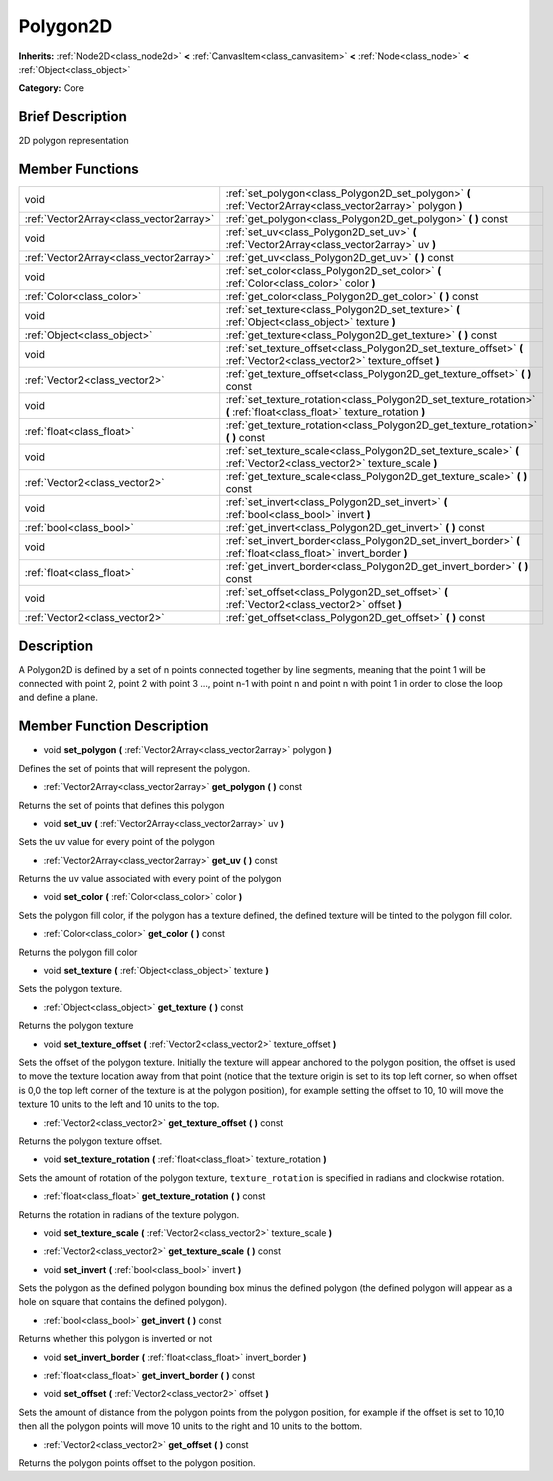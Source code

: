 .. Generated automatically by doc/tools/makerst.py in Godot's source tree.
.. DO NOT EDIT THIS FILE, but the doc/base/classes.xml source instead.

.. _class_Polygon2D:

Polygon2D
=========

**Inherits:** :ref:`Node2D<class_node2d>` **<** :ref:`CanvasItem<class_canvasitem>` **<** :ref:`Node<class_node>` **<** :ref:`Object<class_object>`

**Category:** Core

Brief Description
-----------------

2D polygon representation

Member Functions
----------------

+------------------------------------------+----------------------------------------------------------------------------------------------------------------------------+
| void                                     | :ref:`set_polygon<class_Polygon2D_set_polygon>`  **(** :ref:`Vector2Array<class_vector2array>` polygon  **)**              |
+------------------------------------------+----------------------------------------------------------------------------------------------------------------------------+
| :ref:`Vector2Array<class_vector2array>`  | :ref:`get_polygon<class_Polygon2D_get_polygon>`  **(** **)** const                                                         |
+------------------------------------------+----------------------------------------------------------------------------------------------------------------------------+
| void                                     | :ref:`set_uv<class_Polygon2D_set_uv>`  **(** :ref:`Vector2Array<class_vector2array>` uv  **)**                             |
+------------------------------------------+----------------------------------------------------------------------------------------------------------------------------+
| :ref:`Vector2Array<class_vector2array>`  | :ref:`get_uv<class_Polygon2D_get_uv>`  **(** **)** const                                                                   |
+------------------------------------------+----------------------------------------------------------------------------------------------------------------------------+
| void                                     | :ref:`set_color<class_Polygon2D_set_color>`  **(** :ref:`Color<class_color>` color  **)**                                  |
+------------------------------------------+----------------------------------------------------------------------------------------------------------------------------+
| :ref:`Color<class_color>`                | :ref:`get_color<class_Polygon2D_get_color>`  **(** **)** const                                                             |
+------------------------------------------+----------------------------------------------------------------------------------------------------------------------------+
| void                                     | :ref:`set_texture<class_Polygon2D_set_texture>`  **(** :ref:`Object<class_object>` texture  **)**                          |
+------------------------------------------+----------------------------------------------------------------------------------------------------------------------------+
| :ref:`Object<class_object>`              | :ref:`get_texture<class_Polygon2D_get_texture>`  **(** **)** const                                                         |
+------------------------------------------+----------------------------------------------------------------------------------------------------------------------------+
| void                                     | :ref:`set_texture_offset<class_Polygon2D_set_texture_offset>`  **(** :ref:`Vector2<class_vector2>` texture_offset  **)**   |
+------------------------------------------+----------------------------------------------------------------------------------------------------------------------------+
| :ref:`Vector2<class_vector2>`            | :ref:`get_texture_offset<class_Polygon2D_get_texture_offset>`  **(** **)** const                                           |
+------------------------------------------+----------------------------------------------------------------------------------------------------------------------------+
| void                                     | :ref:`set_texture_rotation<class_Polygon2D_set_texture_rotation>`  **(** :ref:`float<class_float>` texture_rotation  **)** |
+------------------------------------------+----------------------------------------------------------------------------------------------------------------------------+
| :ref:`float<class_float>`                | :ref:`get_texture_rotation<class_Polygon2D_get_texture_rotation>`  **(** **)** const                                       |
+------------------------------------------+----------------------------------------------------------------------------------------------------------------------------+
| void                                     | :ref:`set_texture_scale<class_Polygon2D_set_texture_scale>`  **(** :ref:`Vector2<class_vector2>` texture_scale  **)**      |
+------------------------------------------+----------------------------------------------------------------------------------------------------------------------------+
| :ref:`Vector2<class_vector2>`            | :ref:`get_texture_scale<class_Polygon2D_get_texture_scale>`  **(** **)** const                                             |
+------------------------------------------+----------------------------------------------------------------------------------------------------------------------------+
| void                                     | :ref:`set_invert<class_Polygon2D_set_invert>`  **(** :ref:`bool<class_bool>` invert  **)**                                 |
+------------------------------------------+----------------------------------------------------------------------------------------------------------------------------+
| :ref:`bool<class_bool>`                  | :ref:`get_invert<class_Polygon2D_get_invert>`  **(** **)** const                                                           |
+------------------------------------------+----------------------------------------------------------------------------------------------------------------------------+
| void                                     | :ref:`set_invert_border<class_Polygon2D_set_invert_border>`  **(** :ref:`float<class_float>` invert_border  **)**          |
+------------------------------------------+----------------------------------------------------------------------------------------------------------------------------+
| :ref:`float<class_float>`                | :ref:`get_invert_border<class_Polygon2D_get_invert_border>`  **(** **)** const                                             |
+------------------------------------------+----------------------------------------------------------------------------------------------------------------------------+
| void                                     | :ref:`set_offset<class_Polygon2D_set_offset>`  **(** :ref:`Vector2<class_vector2>` offset  **)**                           |
+------------------------------------------+----------------------------------------------------------------------------------------------------------------------------+
| :ref:`Vector2<class_vector2>`            | :ref:`get_offset<class_Polygon2D_get_offset>`  **(** **)** const                                                           |
+------------------------------------------+----------------------------------------------------------------------------------------------------------------------------+

Description
-----------

A Polygon2D is defined by a set of n points connected together by line segments, meaning that the point 1 will be connected with point 2, point 2 with point 3 ..., point n-1 with point n and point n with point 1 in order to close the loop and define a plane.

Member Function Description
---------------------------

.. _class_Polygon2D_set_polygon:

- void  **set_polygon**  **(** :ref:`Vector2Array<class_vector2array>` polygon  **)**

Defines the set of points that will represent the polygon.

.. _class_Polygon2D_get_polygon:

- :ref:`Vector2Array<class_vector2array>`  **get_polygon**  **(** **)** const

Returns the set of points that defines this polygon

.. _class_Polygon2D_set_uv:

- void  **set_uv**  **(** :ref:`Vector2Array<class_vector2array>` uv  **)**

Sets the uv value for every point of the polygon

.. _class_Polygon2D_get_uv:

- :ref:`Vector2Array<class_vector2array>`  **get_uv**  **(** **)** const

Returns the uv value associated with every point of the polygon

.. _class_Polygon2D_set_color:

- void  **set_color**  **(** :ref:`Color<class_color>` color  **)**

Sets the polygon fill color, if the polygon has a texture defined, the defined texture will be tinted to the polygon fill color.

.. _class_Polygon2D_get_color:

- :ref:`Color<class_color>`  **get_color**  **(** **)** const

Returns the polygon fill color

.. _class_Polygon2D_set_texture:

- void  **set_texture**  **(** :ref:`Object<class_object>` texture  **)**

Sets the polygon texture.

.. _class_Polygon2D_get_texture:

- :ref:`Object<class_object>`  **get_texture**  **(** **)** const

Returns the polygon texture

.. _class_Polygon2D_set_texture_offset:

- void  **set_texture_offset**  **(** :ref:`Vector2<class_vector2>` texture_offset  **)**

Sets the offset of the polygon texture. Initially the texture will appear anchored to the polygon position, the offset is used to move the texture location away from that point (notice that the texture origin is set to its top left corner, so when offset is 0,0 the top left corner of the texture is at the polygon position), for example setting the offset to 10, 10 will move the texture 10 units to the left and 10 units to the top.

.. _class_Polygon2D_get_texture_offset:

- :ref:`Vector2<class_vector2>`  **get_texture_offset**  **(** **)** const

Returns the polygon texture offset.

.. _class_Polygon2D_set_texture_rotation:

- void  **set_texture_rotation**  **(** :ref:`float<class_float>` texture_rotation  **)**

Sets the amount of rotation of the polygon texture, ``texture_rotation`` is specified in radians and clockwise rotation.

.. _class_Polygon2D_get_texture_rotation:

- :ref:`float<class_float>`  **get_texture_rotation**  **(** **)** const

Returns the rotation in radians of the texture polygon.

.. _class_Polygon2D_set_texture_scale:

- void  **set_texture_scale**  **(** :ref:`Vector2<class_vector2>` texture_scale  **)**

.. _class_Polygon2D_get_texture_scale:

- :ref:`Vector2<class_vector2>`  **get_texture_scale**  **(** **)** const

.. _class_Polygon2D_set_invert:

- void  **set_invert**  **(** :ref:`bool<class_bool>` invert  **)**

Sets the polygon as the defined polygon bounding box minus the defined polygon (the defined polygon will appear as a hole on square that contains the defined polygon).

.. _class_Polygon2D_get_invert:

- :ref:`bool<class_bool>`  **get_invert**  **(** **)** const

Returns whether this polygon is inverted or not

.. _class_Polygon2D_set_invert_border:

- void  **set_invert_border**  **(** :ref:`float<class_float>` invert_border  **)**

.. _class_Polygon2D_get_invert_border:

- :ref:`float<class_float>`  **get_invert_border**  **(** **)** const

.. _class_Polygon2D_set_offset:

- void  **set_offset**  **(** :ref:`Vector2<class_vector2>` offset  **)**

Sets the amount of distance from the polygon points from the polygon position, for example if the offset is set to 10,10 then all the polygon points will move 10 units to the right and 10 units to the bottom.

.. _class_Polygon2D_get_offset:

- :ref:`Vector2<class_vector2>`  **get_offset**  **(** **)** const

Returns the polygon points offset to the polygon position.


